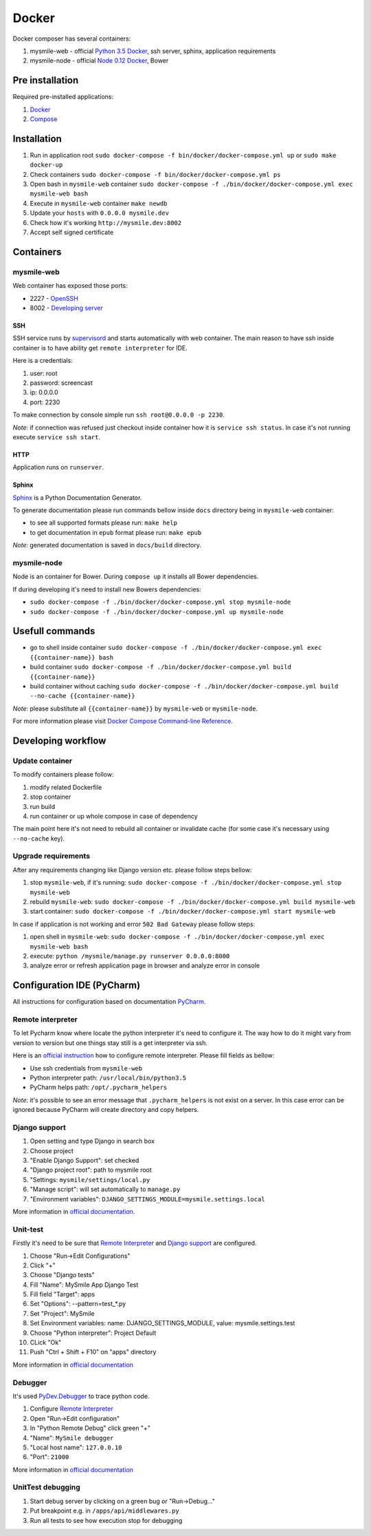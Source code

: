 ======
Docker
======

Docker composer has several containers:

#. mysmile-web   - official `Python 3.5 Docker <https://hub.docker.com/_/python/>`_, ssh server, sphinx, application requirements
#. mysmile-node  - official `Node 0.12 Docker <https://hub.docker.com/_/node/>`_, Bower

Pre installation
================
Required pre-installed applications:

#. `Docker <https://docs.docker.com/engine/installation/>`_
#. `Compose <https://docs.docker.com/compose/install/>`_

Installation
============
#. Run in application root ``sudo docker-compose -f bin/docker/docker-compose.yml up`` or ``sudo make docker-up``
#. Check containers ``sudo docker-compose -f bin/docker/docker-compose.yml ps``
#. Open bash in ``mysmile-web`` container ``sudo docker-compose -f ./bin/docker/docker-compose.yml exec mysmile-web bash``
#. Execute in ``mysmile-web`` container ``make newdb``
#. Update your ``hosts`` with ``0.0.0.0 mysmile.dev``
#. Check how it's working ``http://mysmile.dev:8002``
#. Accept self signed certificate

Containers
==========

mysmile-web
----------
Web container has exposed those ports:

- 2227 - `OpenSSH <https://www.openssh.com/>`_
- 8002 - `Developing server <https://docs.djangoproject.com/en/1.10/intro/tutorial01/#the-development-server>`_

SSH
````
SSH service runs by `supervisord <http://supervisord.org/>`_ and starts automatically with web container.
The main reason to have ssh inside container is to have ability get ``remote interpreter`` for IDE.

Here is a credentials:

#. user: root
#. password: screencast
#. ip: 0.0.0.0
#. port: 2230

To make connection by console simple run ``ssh root@0.0.0.0 -p 2230``.

*Note*: if connection was refused just checkout inside container how it is ``service ssh status``.
In case it's not running execute ``service ssh start``.

HTTP
````
Application runs on ``runserver``.

Sphinx
``````
`Sphinx <http://www.sphinx-doc.org/>`_ is a Python Documentation Generator.

To generate documentation please run commands bellow inside ``docs`` directory being in ``mysmile-web`` container:

- to see all supported formats please run: ``make help``
- to get documentation in ``epub`` format please run: ``make epub``

*Note*: generated documentation is saved in ``docs/build`` directory.

mysmile-node
------------
Node is an container for Bower. During ``compose up`` it installs all Bower dependencies.

If during developing it's need to install new Bowers dependencies:

- ``sudo docker-compose -f ./bin/docker/docker-compose.yml stop mysmile-node``
- ``sudo docker-compose -f ./bin/docker/docker-compose.yml up mysmile-node``

Usefull commands
================

- go to shell inside container ``sudo docker-compose -f ./bin/docker/docker-compose.yml exec {{container-name}} bash``
- build container ``sudo docker-compose -f ./bin/docker/docker-compose.yml build {{container-name}}``
- build container without caching ``sudo docker-compose -f ./bin/docker/docker-compose.yml build --no-cache {{container-name}}``

*Note*: please substitute all ``{{container-name}}`` by ``mysmile-web`` or ``mysmile-node``.

For more information please visit `Docker Compose Command-line Reference <https://docs.docker.com/compose/reference/>`_.

Developing workflow
===================

Update container
----------------
To modify containers please follow:

#. modify related Dockerfile
#. stop container
#. run build
#. run container or up whole compose in case of dependency

The main point here it's not need to rebuild all container or invalidate cache (for some case it's necessary using ``--no-cache`` key).

Upgrade requirements
--------------------
After any requirements changing like Django version etc. please follow steps bellow:

#. stop ``mysmile-web``, if it's running: ``sudo docker-compose -f ./bin/docker/docker-compose.yml stop mysmile-web``
#. rebuild ``mysmile-web``: ``sudo docker-compose -f ./bin/docker/docker-compose.yml build mysmile-web``
#. start container: ``sudo docker-compose -f ./bin/docker/docker-compose.yml start mysmile-web``

In case if application is not working and error ``502 Bad Gateway`` please follow steps:

#. open shell in ``mysmile-web``: ``sudo docker-compose -f ./bin/docker/docker-compose.yml exec mysmile-web bash``
#. execute: ``python /mysmile/manage.py runserver 0.0.0.0:8000``
#. analyze error or refresh application page in browser and analyze error in console

Configuration IDE (PyCharm)
===========================
All instructions for configuration based on documentation `PyCharm <https://www.jetbrains.com/pycharm/>`_.

Remote interpreter
------------------
To let Pycharm know where locate the python interpreter it's need to configure it.
The way how to do it might vary from version to version but one things stay still is a get interpreter via ssh.

Here is an `official instruction <https://www.jetbrains.com/help/pycharm/2016.1/configuring-remote-interpreters-via-ssh.html>`_ how to configure remote interpreter.
Please fill fields as bellow:

- Use ssh credentials from ``mysmile-web``
- Python interpreter path: ``/usr/local/bin/python3.5``
- PyCharm helps path: ``/opt/.pycharm_helpers``

*Note*: it's possible to see an error message that ``.pycharm_helpers`` is not exist on a server.
In this case error can be ignored because PyCharm will create directory and copy helpers.

Django support
--------------
#. Open setting and type Django in search box
#. Choose project
#. "Enable Django Support": set checked
#. "Django project root": path to mysmile root
#. "Settings: ``mysmile/settings/local.py``
#. "Manage script": will set automatically to ``manage.py``
#. "Environment variables": ``DJANGO_SETTINGS_MODULE=mysmile.settings.local``

More information in `official documentation <https://www.jetbrains.com/help/pycharm/2016.1/django-2.html>`_.

Unit-test
---------
Firstly it's need to be sure that `Remote Interpreter <#remote-interpreter>`_ and `Django support <#django-support>`_ are configured.

#. Choose "Run->Edit Configurations"
#. Click "+"
#. Choose "Django tests"
#. Fill "Name": MySmile App Django Test
#. Fill field "Target": apps
#. Set "Options": --pattern=test_*.py
#. Set "Project": MySmile
#. Set Environment variables: name: DJANGO_SETTINGS_MODULE, value: mysmile.settings.test
#. Choose "Python interpreter": Project Default
#. CLick "Ok"
#. Push "Ctrl + Shift + F10" on "apps" directory

More information in `official documentation <https://www.jetbrains.com/help/pycharm/2016.1/run-debug-configuration-django-test.html#d473601e145>`_

Debugger
--------
It's used `PyDev.Debugger <https://pypi.python.org/pypi/pydevd>`_ to trace python code.

#. Configure `Remote Interpreter <#remote-interpreter>`_
#. Open "Run->Edit configuration"
#. In "Python Remote Debug" click green "+"
#. "Name": ``MySmile debugger``
#. "Local host name": ``127.0.0.10``
#. "Port": ``21000``

More information in `official documentation <https://www.jetbrains.com/help/pycharm/2016.1/remote-debugging.html>`_

UnitTest debugging
------------------
#. Start debug server by clicking on a green bug or "Run->Debug..."
#. Put breakpoint e.g. in ``/apps/api/middlewares.py``
#. Run all tests to see how execution stop for debugging
